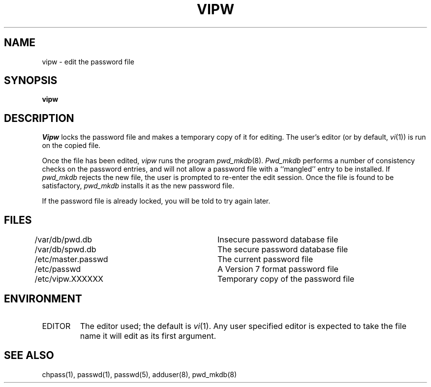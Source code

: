 .\" Copyright (c) 1983 The Regents of the University of California.
.\" All rights reserved.
.\"
.\" %sccs.include.redist.man%
.\"
.\"	@(#)vipw.8	6.6 (Berkeley) 02/12/91
.\"
.TH VIPW 8 ""
.UC 4
.SH NAME
vipw \- edit the password file
.SH SYNOPSIS
.B vipw
.SH DESCRIPTION
.I Vipw
locks the password file and makes a temporary copy of it for editing.
The user's editor (or by default, 
.IR vi (1))
is run on the copied file.
.PP
Once the file has been edited,
.I vipw
runs the program
.IR pwd_mkdb (8).
.I Pwd_mkdb
performs a number of consistency checks on the password entries, and will
not allow a password file with a ``mangled'' entry to be installed.
If
.I pwd_mkdb
rejects the new file, the user is prompted to re-enter the edit session.
Once the file is found to be satisfactory,
.I pwd_mkdb
installs it as the new password file.
.PP
If the password file is already locked, you will be told to try again
later.
.SH FILES
/var/db/pwd.db			Insecure password database file
.br
/var/db/spwd.db		The secure password database file
.br
/etc/master.passwd		The current password file
.br
/etc/passwd			A Version 7 format password file
.br
/etc/vipw.XXXXXX		Temporary copy of the password file
.SH ENVIRONMENT
.TP
EDITOR
The editor used; the default is
.IR vi (1).
Any user specified editor is expected to take the file name it will
edit as its first argument.
.SH SEE ALSO
chpass(1), passwd(1), passwd(5), adduser(8), pwd_mkdb(8)
